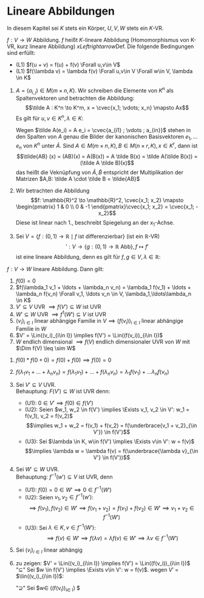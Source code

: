 * Lineare Abbildungen
  In diesem Kapitel sei $K$ stets ein Körper, $U, V, W$ stets ein $K$-VR.
  #+ATTR_LATEX: :options [12.1 Lineare Abbildung]
  #+begin_defn latex
  $f: V\to W$ Abbildung. $f$ heißt $K$-lineare Abbildung (Homomorphismus von K-VR, kurz lineare Abbildung) $xLeftrightarrow{\text{Def.}}$ Die folgende Bedingungen sind erfüllt:
  - (L1) $f(u + v) = f(u) + f(v) \Forall u,v\in V$
  - (L1) $f(\lambda v) = \lambda f(v) \Forall u,v\in V \Forall w\in V, \lambda \in K$
  #+end_defn
  #+ATTR_LATEX: :options [12.2]
  #+begin_ex latex
  1. $A = (a_{i,j}) \in M(m\times n, K)$. Wir schreiben die Elemente von $K^n$ als Spaltenvektoren und betrachten die Abbildung:
	 \[\tilde A : K^n \to K^m, x = \cvec{x_1; \vdots; x_n} \mapsto Ax\]
	 Es gilt für $u,v \in K^n, \lambda \in K:$
	 \begin{align*}
	 \tilde A(u + v) = A(u + v) = Au + Av = \tilde A(u) + \tilde A(v) \\
	 \tilde A(\lambda v) = A(\lambda v) = \lambda (A v) = \lamda \tilde(v)
	 \end{align*}
	 Wegen $\tilde A(e_i) = A e_i = \cvec{a_{i1} ; \vdots ; a_{in}}$ stehen in den Spalten von $A$ genau die Bilder der kanonischen Basisvektoren $e_1, \ldots e_n$ von $K^n$ unter $\tilde A$.
	 Sind $A\in M(m\times n, K), B\in M(n\times r, K), x\in K^r$, dann ist
	 \[\tilde{AB} (x) = (AB)(x) = A(B(x)) = A \tilde B(x) = \tilde A(\tilde B(x)) = (\tilde A \tilde B)(x)\]
	 das heißt die Veknüpfung von $\tilde A, \tilde B$ entspricht der Multiplikation der Matrizen $A,B: \tilde A \cdot \tilde B = \tilde{AB}$
  2. Wir betrachten die Abbildung \[f: \mathbb{R}^2 \to \mathbb{R}^2, \cvec{x_1; x_2} \mapsto \begin{pmatrix} 1 & 0 \\ 0 & -1 \end{pmatrix}\cvec{x_1; x_2} = \cvec{x_1; -x_2}\]
	 Diese ist linear nach 1., beschreibt Spiegelung an der $x_1$-Achse.
  3. Sei $V = \{f: (0,1)\to \mathbb{R}\mid f~\text{ist differenzierbar}\}$ (ist ein $\mathbb{R}$-VR)
	 \[\prime: V\to \{g:(0,1) \to \mathbb{R} ~\text{Abb}\}, f\mapsto f'\]
	 ist eine lineare Abbildung, denn es gilt für $f,g \in V, \lambda \in\mathbb{R}$:
	 \begin{align*}
	 (f + g)' = f' + g' \\
	 (\lambda f)' = \lambda f'
	 \end{align*}
  #+end_ex
  #+ATTR_LATEX: :options [12.3]
  #+begin_remark latex
  $f: V\to W$ lineare Abbildung. Dann gilt:
  1. $f(0) = 0$
  2. $f(\lambda_1 v_1 + \ldots + \lambda_n v_n) = \lambda_1 f(v_1) + \ldots + \lambda_n f(v_n) \Forall v_1, \ldots v_n \in V, \lambda_1,\ldots\lambda_n \in K$
  3. $V'\subseteq V$ UVR $\implies f(V') \subseteq W$ ist UVR
  4. $W'\subseteq W$ UVR $\implies f^{1}(W') \subseteq V$ ist UVR
  5. $(v_i)_{i\in I}$ linear abhängige Familie in $V \implies (f(v_i))_{i\in I}$ linear abhängige Familie in $W$
  6. $V' = \Lin((v_i)_{i\in I}) \implies f(V') = \Lin((f(v_i))_{i\in I})$
  7. $W$ endlich dimensional $\implies f(V)$ endlich dimensionaler UVR von $W$ mit $\Dim f(V) \leq \sim W$
  #+end_remark
  #+begin_proof latex
  1. $f(0) * f(0 + 0) = f(0) + f(0) \implies f(0) = 0$
  2. $f(\lambda_1 v_1 + \ldots + \lambda_n v_n) = f(\lambda_1 v_1) + \ldots + f(\lambda_n v_n) = \lambda_1 f(v_1) + \ldots \lambda_n f(v_n)$
  3. Sei $V' \subseteq V$ UVR. \\
	 Behauptung: $F(V') \subseteq W$ ist UVR denn:
	 - (U1): $0 \in V' \implies f(0) \in f(V')$
	 - (U2): Seien $w_1, w_2 \in f(V') \implies \Exists v_1, v_2 \in V': w_1 = f(v_1), v_2 = f(v_2)$
	   \[\implies w_1 + w_2 = f(v_1) + f(v_2) = f(\underbrace{v_1 + v_2}_{\in V'}) \in f(V')\]
	 - (U3): Sei $\lambda \in K, w\in f(V') \implies \Exists v\in V': w = f(v)$
	   \[\implies \lambda w = \lambda f(v) = f(\underbrace{\lambda v}_{\in V'} \in f(V'))\]
  4. Sei $W'\subseteq W$ UVR. \\
	 Behauptung: $f^{-1}(w') \subseteq V$ ist UVR, denn
	 - (U1): $f(0) = 0 \in W' \implies 0 \in f^{-1}(W')$
	 - (U2): Seien $v_1, v_2\in f^{-1}(w')$:
	   \[\implies f(v_1), f(v_2) \in W' \implies f(v_1 + v_2) = f(v_1) + f(v_2) \in W' \implies v_1 + v_2 \in f^{-1}(W')\]
	 - (U3): Sei $\lambda \in K, v\in f^{-1}(W')$:
	   \[\implies f(v) \in W' \implies f(\lambda v) = \lambda f(v) \in W' \implies \lambda v \in f^{-1}(W')\]
  5. Sei $(v_i)_{i\in I}$ linear abhängig
	 \begin{align*}
	 &\implies \Exists r\in \mathbb{N}, i_1, \ldots, i_r \in I, \lambda_{i_1}, \lambda_{i_r} \in K: (\lambda_{i_1}, \ldots, \lambda_{i_r}) \neq (0, \ldots, 0) \wedge \lambda_{i_1} v_{i_1} + \ldots + \lambda_{i_r} v_{i_r} = 0 \\
	 &\implies 0 = f(0) = f(\lambda_{i_1} v_{i_1} + \ldots + \lambda_{i_r} v_{i_r}) = \lambda_{i_1} f(v_{i_1}) + \ldots + \lambda_{i_1} f(v_{i_1}) \\
	 &\implies (f(v_i))_{i\in I} ~\text{linear abhängig}
	 \end{align*}
  6. zu zeigen: $V' = \Lin((v_i)_{i\in I}) \implies f(V') = \Lin((f(v_i))_{i\in I})$ \\
	 "$\subseteq$" Sei $w \in f(V') \implies \Exists v\in V': w = f(v)$. wegen $V'$ = $\lin((v_i)_{i\in I})$:
	 \begin{align*}
	 &\Exists i_1, \ldots, i_r \in I, \lambda_{i_1}, \ldots, \lambda_{i_r} \in K: v = \lambda_{i_1} v_{i_1} + \ldots + \lambda_{i_r} v_{i_r} \\
	 &\implies f(v) = \lambda_{i_1} f(v_{i_1}) + \ldots + \lambda_{i_r} f(v_{i_r}) \in \Lin((f(v_i))_{i\in I})
	 \end{align*}
	 "$\supseteq$" Sei $w\in \Lin((f(v_i))_{i\in I}) $
  #+end_proof
